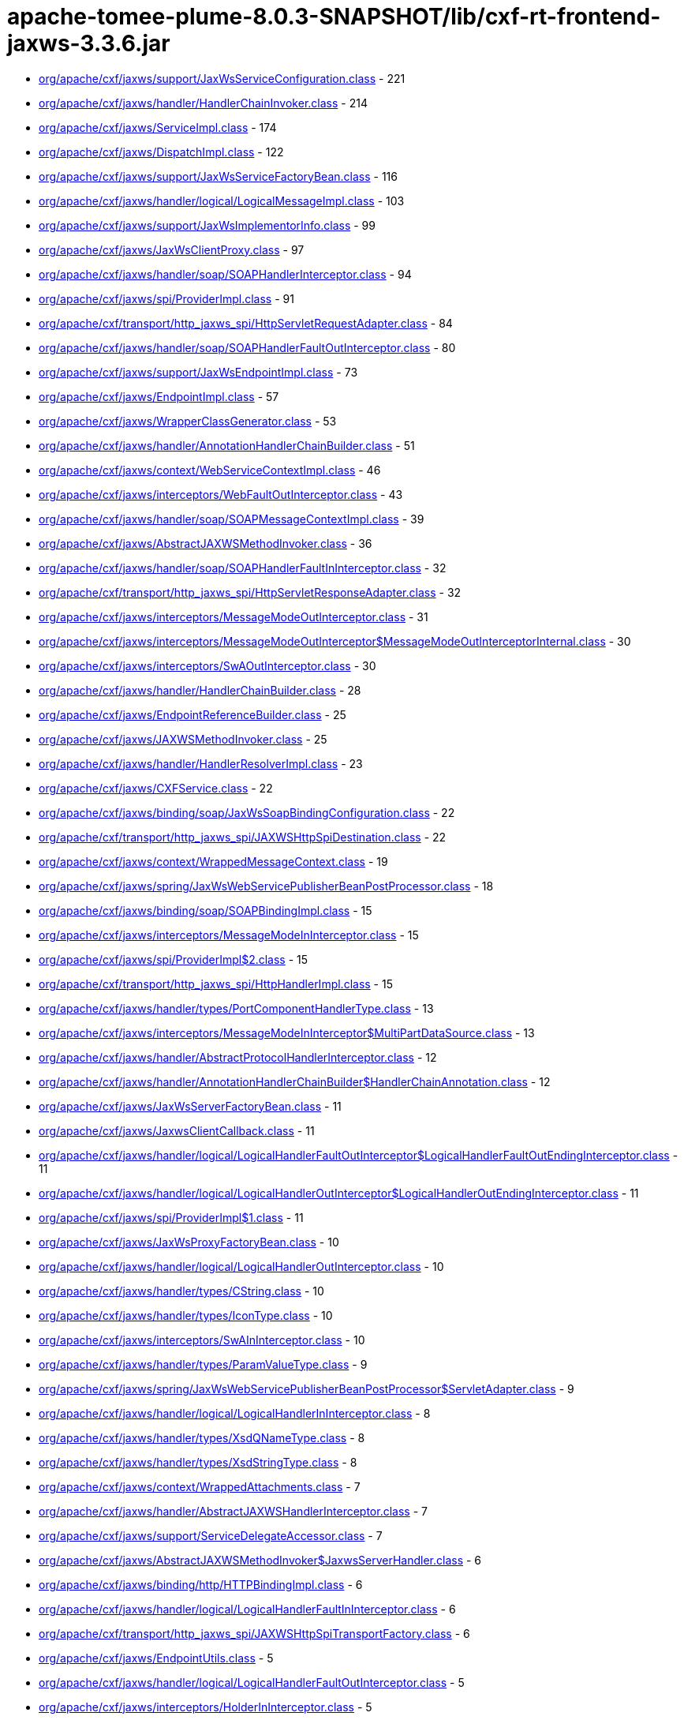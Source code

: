 = apache-tomee-plume-8.0.3-SNAPSHOT/lib/cxf-rt-frontend-jaxws-3.3.6.jar

 - link:org/apache/cxf/jaxws/support/JaxWsServiceConfiguration.adoc[org/apache/cxf/jaxws/support/JaxWsServiceConfiguration.class] - 221
 - link:org/apache/cxf/jaxws/handler/HandlerChainInvoker.adoc[org/apache/cxf/jaxws/handler/HandlerChainInvoker.class] - 214
 - link:org/apache/cxf/jaxws/ServiceImpl.adoc[org/apache/cxf/jaxws/ServiceImpl.class] - 174
 - link:org/apache/cxf/jaxws/DispatchImpl.adoc[org/apache/cxf/jaxws/DispatchImpl.class] - 122
 - link:org/apache/cxf/jaxws/support/JaxWsServiceFactoryBean.adoc[org/apache/cxf/jaxws/support/JaxWsServiceFactoryBean.class] - 116
 - link:org/apache/cxf/jaxws/handler/logical/LogicalMessageImpl.adoc[org/apache/cxf/jaxws/handler/logical/LogicalMessageImpl.class] - 103
 - link:org/apache/cxf/jaxws/support/JaxWsImplementorInfo.adoc[org/apache/cxf/jaxws/support/JaxWsImplementorInfo.class] - 99
 - link:org/apache/cxf/jaxws/JaxWsClientProxy.adoc[org/apache/cxf/jaxws/JaxWsClientProxy.class] - 97
 - link:org/apache/cxf/jaxws/handler/soap/SOAPHandlerInterceptor.adoc[org/apache/cxf/jaxws/handler/soap/SOAPHandlerInterceptor.class] - 94
 - link:org/apache/cxf/jaxws/spi/ProviderImpl.adoc[org/apache/cxf/jaxws/spi/ProviderImpl.class] - 91
 - link:org/apache/cxf/transport/http_jaxws_spi/HttpServletRequestAdapter.adoc[org/apache/cxf/transport/http_jaxws_spi/HttpServletRequestAdapter.class] - 84
 - link:org/apache/cxf/jaxws/handler/soap/SOAPHandlerFaultOutInterceptor.adoc[org/apache/cxf/jaxws/handler/soap/SOAPHandlerFaultOutInterceptor.class] - 80
 - link:org/apache/cxf/jaxws/support/JaxWsEndpointImpl.adoc[org/apache/cxf/jaxws/support/JaxWsEndpointImpl.class] - 73
 - link:org/apache/cxf/jaxws/EndpointImpl.adoc[org/apache/cxf/jaxws/EndpointImpl.class] - 57
 - link:org/apache/cxf/jaxws/WrapperClassGenerator.adoc[org/apache/cxf/jaxws/WrapperClassGenerator.class] - 53
 - link:org/apache/cxf/jaxws/handler/AnnotationHandlerChainBuilder.adoc[org/apache/cxf/jaxws/handler/AnnotationHandlerChainBuilder.class] - 51
 - link:org/apache/cxf/jaxws/context/WebServiceContextImpl.adoc[org/apache/cxf/jaxws/context/WebServiceContextImpl.class] - 46
 - link:org/apache/cxf/jaxws/interceptors/WebFaultOutInterceptor.adoc[org/apache/cxf/jaxws/interceptors/WebFaultOutInterceptor.class] - 43
 - link:org/apache/cxf/jaxws/handler/soap/SOAPMessageContextImpl.adoc[org/apache/cxf/jaxws/handler/soap/SOAPMessageContextImpl.class] - 39
 - link:org/apache/cxf/jaxws/AbstractJAXWSMethodInvoker.adoc[org/apache/cxf/jaxws/AbstractJAXWSMethodInvoker.class] - 36
 - link:org/apache/cxf/jaxws/handler/soap/SOAPHandlerFaultInInterceptor.adoc[org/apache/cxf/jaxws/handler/soap/SOAPHandlerFaultInInterceptor.class] - 32
 - link:org/apache/cxf/transport/http_jaxws_spi/HttpServletResponseAdapter.adoc[org/apache/cxf/transport/http_jaxws_spi/HttpServletResponseAdapter.class] - 32
 - link:org/apache/cxf/jaxws/interceptors/MessageModeOutInterceptor.adoc[org/apache/cxf/jaxws/interceptors/MessageModeOutInterceptor.class] - 31
 - link:org/apache/cxf/jaxws/interceptors/MessageModeOutInterceptor$MessageModeOutInterceptorInternal.adoc[org/apache/cxf/jaxws/interceptors/MessageModeOutInterceptor$MessageModeOutInterceptorInternal.class] - 30
 - link:org/apache/cxf/jaxws/interceptors/SwAOutInterceptor.adoc[org/apache/cxf/jaxws/interceptors/SwAOutInterceptor.class] - 30
 - link:org/apache/cxf/jaxws/handler/HandlerChainBuilder.adoc[org/apache/cxf/jaxws/handler/HandlerChainBuilder.class] - 28
 - link:org/apache/cxf/jaxws/EndpointReferenceBuilder.adoc[org/apache/cxf/jaxws/EndpointReferenceBuilder.class] - 25
 - link:org/apache/cxf/jaxws/JAXWSMethodInvoker.adoc[org/apache/cxf/jaxws/JAXWSMethodInvoker.class] - 25
 - link:org/apache/cxf/jaxws/handler/HandlerResolverImpl.adoc[org/apache/cxf/jaxws/handler/HandlerResolverImpl.class] - 23
 - link:org/apache/cxf/jaxws/CXFService.adoc[org/apache/cxf/jaxws/CXFService.class] - 22
 - link:org/apache/cxf/jaxws/binding/soap/JaxWsSoapBindingConfiguration.adoc[org/apache/cxf/jaxws/binding/soap/JaxWsSoapBindingConfiguration.class] - 22
 - link:org/apache/cxf/transport/http_jaxws_spi/JAXWSHttpSpiDestination.adoc[org/apache/cxf/transport/http_jaxws_spi/JAXWSHttpSpiDestination.class] - 22
 - link:org/apache/cxf/jaxws/context/WrappedMessageContext.adoc[org/apache/cxf/jaxws/context/WrappedMessageContext.class] - 19
 - link:org/apache/cxf/jaxws/spring/JaxWsWebServicePublisherBeanPostProcessor.adoc[org/apache/cxf/jaxws/spring/JaxWsWebServicePublisherBeanPostProcessor.class] - 18
 - link:org/apache/cxf/jaxws/binding/soap/SOAPBindingImpl.adoc[org/apache/cxf/jaxws/binding/soap/SOAPBindingImpl.class] - 15
 - link:org/apache/cxf/jaxws/interceptors/MessageModeInInterceptor.adoc[org/apache/cxf/jaxws/interceptors/MessageModeInInterceptor.class] - 15
 - link:org/apache/cxf/jaxws/spi/ProviderImpl$2.adoc[org/apache/cxf/jaxws/spi/ProviderImpl$2.class] - 15
 - link:org/apache/cxf/transport/http_jaxws_spi/HttpHandlerImpl.adoc[org/apache/cxf/transport/http_jaxws_spi/HttpHandlerImpl.class] - 15
 - link:org/apache/cxf/jaxws/handler/types/PortComponentHandlerType.adoc[org/apache/cxf/jaxws/handler/types/PortComponentHandlerType.class] - 13
 - link:org/apache/cxf/jaxws/interceptors/MessageModeInInterceptor$MultiPartDataSource.adoc[org/apache/cxf/jaxws/interceptors/MessageModeInInterceptor$MultiPartDataSource.class] - 13
 - link:org/apache/cxf/jaxws/handler/AbstractProtocolHandlerInterceptor.adoc[org/apache/cxf/jaxws/handler/AbstractProtocolHandlerInterceptor.class] - 12
 - link:org/apache/cxf/jaxws/handler/AnnotationHandlerChainBuilder$HandlerChainAnnotation.adoc[org/apache/cxf/jaxws/handler/AnnotationHandlerChainBuilder$HandlerChainAnnotation.class] - 12
 - link:org/apache/cxf/jaxws/JaxWsServerFactoryBean.adoc[org/apache/cxf/jaxws/JaxWsServerFactoryBean.class] - 11
 - link:org/apache/cxf/jaxws/JaxwsClientCallback.adoc[org/apache/cxf/jaxws/JaxwsClientCallback.class] - 11
 - link:org/apache/cxf/jaxws/handler/logical/LogicalHandlerFaultOutInterceptor$LogicalHandlerFaultOutEndingInterceptor.adoc[org/apache/cxf/jaxws/handler/logical/LogicalHandlerFaultOutInterceptor$LogicalHandlerFaultOutEndingInterceptor.class] - 11
 - link:org/apache/cxf/jaxws/handler/logical/LogicalHandlerOutInterceptor$LogicalHandlerOutEndingInterceptor.adoc[org/apache/cxf/jaxws/handler/logical/LogicalHandlerOutInterceptor$LogicalHandlerOutEndingInterceptor.class] - 11
 - link:org/apache/cxf/jaxws/spi/ProviderImpl$1.adoc[org/apache/cxf/jaxws/spi/ProviderImpl$1.class] - 11
 - link:org/apache/cxf/jaxws/JaxWsProxyFactoryBean.adoc[org/apache/cxf/jaxws/JaxWsProxyFactoryBean.class] - 10
 - link:org/apache/cxf/jaxws/handler/logical/LogicalHandlerOutInterceptor.adoc[org/apache/cxf/jaxws/handler/logical/LogicalHandlerOutInterceptor.class] - 10
 - link:org/apache/cxf/jaxws/handler/types/CString.adoc[org/apache/cxf/jaxws/handler/types/CString.class] - 10
 - link:org/apache/cxf/jaxws/handler/types/IconType.adoc[org/apache/cxf/jaxws/handler/types/IconType.class] - 10
 - link:org/apache/cxf/jaxws/interceptors/SwAInInterceptor.adoc[org/apache/cxf/jaxws/interceptors/SwAInInterceptor.class] - 10
 - link:org/apache/cxf/jaxws/handler/types/ParamValueType.adoc[org/apache/cxf/jaxws/handler/types/ParamValueType.class] - 9
 - link:org/apache/cxf/jaxws/spring/JaxWsWebServicePublisherBeanPostProcessor$ServletAdapter.adoc[org/apache/cxf/jaxws/spring/JaxWsWebServicePublisherBeanPostProcessor$ServletAdapter.class] - 9
 - link:org/apache/cxf/jaxws/handler/logical/LogicalHandlerInInterceptor.adoc[org/apache/cxf/jaxws/handler/logical/LogicalHandlerInInterceptor.class] - 8
 - link:org/apache/cxf/jaxws/handler/types/XsdQNameType.adoc[org/apache/cxf/jaxws/handler/types/XsdQNameType.class] - 8
 - link:org/apache/cxf/jaxws/handler/types/XsdStringType.adoc[org/apache/cxf/jaxws/handler/types/XsdStringType.class] - 8
 - link:org/apache/cxf/jaxws/context/WrappedAttachments.adoc[org/apache/cxf/jaxws/context/WrappedAttachments.class] - 7
 - link:org/apache/cxf/jaxws/handler/AbstractJAXWSHandlerInterceptor.adoc[org/apache/cxf/jaxws/handler/AbstractJAXWSHandlerInterceptor.class] - 7
 - link:org/apache/cxf/jaxws/support/ServiceDelegateAccessor.adoc[org/apache/cxf/jaxws/support/ServiceDelegateAccessor.class] - 7
 - link:org/apache/cxf/jaxws/AbstractJAXWSMethodInvoker$JaxwsServerHandler.adoc[org/apache/cxf/jaxws/AbstractJAXWSMethodInvoker$JaxwsServerHandler.class] - 6
 - link:org/apache/cxf/jaxws/binding/http/HTTPBindingImpl.adoc[org/apache/cxf/jaxws/binding/http/HTTPBindingImpl.class] - 6
 - link:org/apache/cxf/jaxws/handler/logical/LogicalHandlerFaultInInterceptor.adoc[org/apache/cxf/jaxws/handler/logical/LogicalHandlerFaultInInterceptor.class] - 6
 - link:org/apache/cxf/transport/http_jaxws_spi/JAXWSHttpSpiTransportFactory.adoc[org/apache/cxf/transport/http_jaxws_spi/JAXWSHttpSpiTransportFactory.class] - 6
 - link:org/apache/cxf/jaxws/EndpointUtils.adoc[org/apache/cxf/jaxws/EndpointUtils.class] - 5
 - link:org/apache/cxf/jaxws/handler/logical/LogicalHandlerFaultOutInterceptor.adoc[org/apache/cxf/jaxws/handler/logical/LogicalHandlerFaultOutInterceptor.class] - 5
 - link:org/apache/cxf/jaxws/interceptors/HolderInInterceptor.adoc[org/apache/cxf/jaxws/interceptors/HolderInInterceptor.class] - 5
 - link:org/apache/cxf/jaxws/binding/AbstractBindingImpl.adoc[org/apache/cxf/jaxws/binding/AbstractBindingImpl.class] - 4
 - link:org/apache/cxf/jaxws/context/WrappedAttachments$WrappedAttachmentsIterator.adoc[org/apache/cxf/jaxws/context/WrappedAttachments$WrappedAttachmentsIterator.class] - 4
 - link:org/apache/cxf/jaxws/handler/logical/LogicalMessageContextImpl.adoc[org/apache/cxf/jaxws/handler/logical/LogicalMessageContextImpl.class] - 4
 - link:org/apache/cxf/jaxws/handler/types/DescriptionType.adoc[org/apache/cxf/jaxws/handler/types/DescriptionType.class] - 4
 - link:org/apache/cxf/jaxws/handler/types/DisplayNameType.adoc[org/apache/cxf/jaxws/handler/types/DisplayNameType.class] - 4
 - link:org/apache/cxf/jaxws/interceptors/HolderOutInterceptor.adoc[org/apache/cxf/jaxws/interceptors/HolderOutInterceptor.class] - 4
 - link:org/apache/cxf/jaxws/interceptors/SwAOutInterceptor$1.adoc[org/apache/cxf/jaxws/interceptors/SwAOutInterceptor$1.class] - 4
 - link:org/apache/cxf/jaxws22/EndpointImpl.adoc[org/apache/cxf/jaxws22/EndpointImpl.class] - 4
 - link:org/apache/cxf/jaxws/handler/types/FullyQualifiedClassType.adoc[org/apache/cxf/jaxws/handler/types/FullyQualifiedClassType.class] - 3
 - link:org/apache/cxf/jaxws/handler/types/PathType.adoc[org/apache/cxf/jaxws/handler/types/PathType.class] - 3
 - link:org/apache/cxf/transport/http_jaxws_spi/HttpServletRequestAdapter$ServletInputStreamAdapter.adoc[org/apache/cxf/transport/http_jaxws_spi/HttpServletRequestAdapter$ServletInputStreamAdapter.class] - 3
 - link:org/apache/cxf/transport/http_jaxws_spi/HttpServletResponseAdapter$ServletOutputStreamAdapter.adoc[org/apache/cxf/transport/http_jaxws_spi/HttpServletResponseAdapter$ServletOutputStreamAdapter.class] - 3
 - link:org/apache/cxf/jaxws/DispatchImpl$1.adoc[org/apache/cxf/jaxws/DispatchImpl$1.class] - 2
 - link:org/apache/cxf/jaxws/JaxWsClientProxy$1.adoc[org/apache/cxf/jaxws/JaxWsClientProxy$1.class] - 2
 - link:org/apache/cxf/jaxws/context/WebServiceContextResourceResolver.adoc[org/apache/cxf/jaxws/context/WebServiceContextResourceResolver.class] - 2
 - link:org/apache/cxf/jaxws/handler/types/package-info.adoc[org/apache/cxf/jaxws/handler/types/package-info.class] - 2
 - link:org/apache/cxf/jaxws/interceptors/SwAOutInterceptor$2.adoc[org/apache/cxf/jaxws/interceptors/SwAOutInterceptor$2.class] - 2
 - link:org/apache/cxf/jaxws/support/DummyImpl.adoc[org/apache/cxf/jaxws/support/DummyImpl.class] - 2
 - link:org/apache/cxf/jaxws/support/WebServiceProviderConfiguration.adoc[org/apache/cxf/jaxws/support/WebServiceProviderConfiguration.class] - 2
 - link:org/apache/cxf/jaxws22/JAXWS22Invoker.adoc[org/apache/cxf/jaxws22/JAXWS22Invoker.class] - 2
 - link:org/apache/cxf/jaxws/JAXWSMethodDispatcher.adoc[org/apache/cxf/jaxws/JAXWSMethodDispatcher.class] - 1
 - link:org/apache/cxf/jaxws/JAXWSProviderMethodDispatcher.adoc[org/apache/cxf/jaxws/JAXWSProviderMethodDispatcher.class] - 1
 - link:org/apache/cxf/jaxws/JaxwsClientCallback$1.adoc[org/apache/cxf/jaxws/JaxwsClientCallback$1.class] - 1
 - link:org/apache/cxf/jaxws/JaxwsClientCallback$2.adoc[org/apache/cxf/jaxws/JaxwsClientCallback$2.class] - 1
 - link:org/apache/cxf/jaxws/JaxwsResponseCallback.adoc[org/apache/cxf/jaxws/JaxwsResponseCallback.class] - 1
 - link:org/apache/cxf/jaxws/ServerAsyncResponse.adoc[org/apache/cxf/jaxws/ServerAsyncResponse.class] - 1
 - link:org/apache/cxf/jaxws/handler/PortInfoImpl.adoc[org/apache/cxf/jaxws/handler/PortInfoImpl.class] - 1
 - link:org/apache/cxf/jaxws/interceptors/MessageModeOutInterceptor$1.adoc[org/apache/cxf/jaxws/interceptors/MessageModeOutInterceptor$1.class] - 1
 - link:org/apache/cxf/jaxws/support/JaxWsClientEndpointImpl.adoc[org/apache/cxf/jaxws/support/JaxWsClientEndpointImpl.class] - 1

